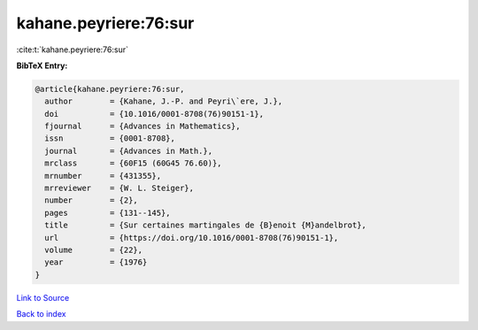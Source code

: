 kahane.peyriere:76:sur
======================

:cite:t:`kahane.peyriere:76:sur`

**BibTeX Entry:**

.. code-block:: bibtex

   @article{kahane.peyriere:76:sur,
     author        = {Kahane, J.-P. and Peyri\`ere, J.},
     doi           = {10.1016/0001-8708(76)90151-1},
     fjournal      = {Advances in Mathematics},
     issn          = {0001-8708},
     journal       = {Advances in Math.},
     mrclass       = {60F15 (60G45 76.60)},
     mrnumber      = {431355},
     mrreviewer    = {W. L. Steiger},
     number        = {2},
     pages         = {131--145},
     title         = {Sur certaines martingales de {B}enoit {M}andelbrot},
     url           = {https://doi.org/10.1016/0001-8708(76)90151-1},
     volume        = {22},
     year          = {1976}
   }

`Link to Source <https://doi.org/10.1016/0001-8708(76)90151-1},>`_


`Back to index <../By-Cite-Keys.html>`_
